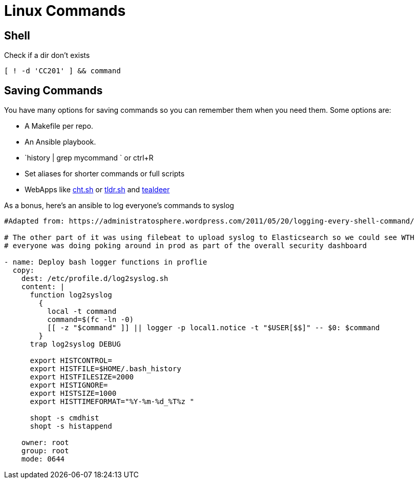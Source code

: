 = Linux Commands
:source-highlighter: highlight.js

== Shell

.Check if a dir don't exists
[source,shell]
----
[ ! -d 'CC201' ] && command
----

== Saving Commands

You have many options for saving commands so you can remember them when you need them. Some options are:

* A Makefile per repo.
* An Ansible playbook. 
* `history | grep mycommand ` or ctrl+R 
* Set aliases for shorter commands or full scripts
* WebApps like https://cht.sh/[cht.sh] or https://tldr.sh/[tldr.sh] and https://github.com/dbrgn/tealdeer[tealdeer]

As a bonus, here's an ansible to log everyone's commands to syslog
[source,shell]
----

#Adapted from: https://administratosphere.wordpress.com/2011/05/20/logging-every-shell-command/

# The other part of it was using filebeat to upload syslog to Elasticsearch so we could see WTH 
# everyone was doing poking around in prod as part of the overall security dashboard

- name: Deploy bash logger functions in proflie
  copy:
    dest: /etc/profile.d/log2syslog.sh
    content: |
      function log2syslog
        {
          local -t command
          command=$(fc -ln -0)
          [[ -z "$command" ]] || logger -p local1.notice -t "$USER[$$]" -- $0: $command
        }
      trap log2syslog DEBUG

      export HISTCONTROL=
      export HISTFILE=$HOME/.bash_history
      export HISTFILESIZE=2000
      export HISTIGNORE=
      export HISTSIZE=1000
      export HISTTIMEFORMAT="%Y-%m-%d_%T%z "

      shopt -s cmdhist
      shopt -s histappend

    owner: root
    group: root
    mode: 0644

----